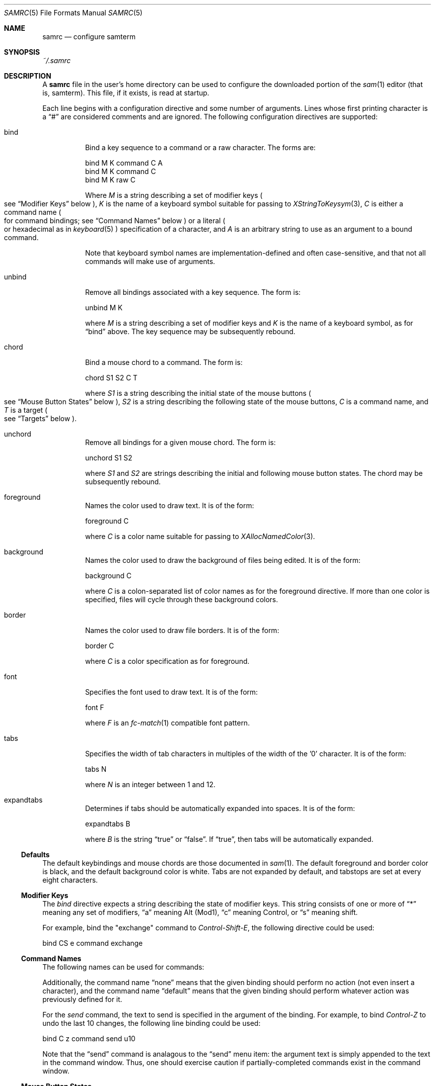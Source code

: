 .Dd $Mdocdate$
.Dt SAMRC 5
.Os
.Sh NAME
.Nm samrc
.Nd configure samterm
.Sh SYNOPSIS
.Pa ~/.samrc
.Sh DESCRIPTION
A
.Nm
file in the user's home directory can be used to configure the downloaded portion of the
.Xr sam 1
editor
.Pq "that is, samterm" "."
This file,
if it exists,
is read at startup.
.Pp
Each line begins with a configuration directive and some number of arguments.
Lines whose first printing character is a
.Dq "#"
are considered comments and are ignored.
The following configuration directives are supported:
.Bl -tag
.It bind
Bind a key sequence to a command or a raw character.
The forms are:
.Bd -literal

    bind M K command C A
    bind M K command C
    bind M K raw C

.Ed
Where
.Em M
is a string describing a set of modifier keys
.Po
see
.Sx "Modifier Keys"
below
.Pc ","
.Em K
is the name of a keyboard symbol suitable for passing to
.Xr XStringToKeysym 3 ","
.Em C
is either a command name
.Po
for command bindings;
see
.Sx "Command Names"
below
.Pc
or a literal
.Po
or hexadecimal
as in
.Xr keyboard 5
.Pc
specification of a character,
and
.Em A
is an arbitrary string to use as an argument to a bound command.
.Pp
Note that keyboard symbol names are implementation-defined and often case-sensitive,
and that not all commands will make use of arguments.
.It unbind
Remove all bindings associated with a key sequence.
The form is:
.Bd -literal

    unbind M K

.Ed
where
.Em M
is a string describing a set of modifier keys and
.Em K
is the name of a keyboard symbol,
as for
.Dq bind
above.
The key sequence may be subsequently rebound.
.It chord
Bind a mouse chord to a command.
The form is:
.Bd -literal

    chord S1 S2 C T

.Ed
where
.Em S1
is a string describing the initial state of the mouse buttons
.Po
see
.Sx "Mouse Button States"
below
.Pc ","
.Em S2
is a string describing the following state of the mouse buttons,
.Em C
is a command name,
and
.Em T
is a target
.Po
see
.Sx "Targets"
below
.Pc "."
.It unchord
Remove all bindings for a given mouse chord.
The form is:
.Bd -literal

    unchord S1 S2

.Ed
where
.Em S1
and
.Em S2
are strings describing the initial and following mouse button states.
The chord may be subsequently rebound.
.It foreground
Names the color used to draw text.
It is of the form:
.Bd -literal

    foreground C

.Ed
where
.Em C
is a color name suitable for passing to
.Xr XAllocNamedColor 3 "."
.It background
Names the color used to draw the background of files being edited.
It is of the form:
.Bd -literal

    background C

.Ed
where
.Em C
is a colon-separated list of color names as for the foreground directive.
If more than one color is specified,
files will cycle through these background colors.
.It border
Names the color used to draw file borders.
It is of the form:
.Bd -literal

    border C

.Ed
where
.Em C
is a color specification as for foreground.
.It font
Specifies the font used to draw text.
It is of the form:
.Bd -literal

    font F

.Ed
where
.Em F
is an
.Xr fc-match 1
compatible font pattern.
.It tabs
Specifies the width of tab characters in multiples of the width of the '0' character.
It is of the form:
.Bd -literal

    tabs N

.Ed
where
.Em N
is an integer between 1 and 12.
.It expandtabs
Determines if tabs should be automatically expanded into spaces.
It is of the form:
.Bd -literal

    expandtabs B

.Ed
where
.Em B
is the string
.Dq true
or
.Dq false "."
If
.Dq true ","
then tabs will be automatically expanded.
.El
.Ss Defaults
The default keybindings and mouse chords are those documented in
.Xr sam 1 "."
The default foreground and border color is black,
and the default background color is white.
Tabs are not expanded by default,
and tabstops are set at every eight characters.
.Ss "Modifier Keys"
The
.Em bind
directive expects a string describing the state of modifier keys.
This string consists of one or more of
.Dq "*"
meaning any set of modifiers,
.Dq "a"
meaning Alt (Mod1),
.Dq "c"
meaning Control, or
.Dq "s"
meaning shift.
.Pp
For example,
bind the "exchange" command to
.Em Control-Shift-E ","
the following directive could be used:
.Bd -literal

    bind CS e command exchange

.Ed
.Pp
.Ss "Command Names"
The following names can be used for commands:
.TS
c | c | c
- | - | -
l | l | r.
Name	Meaning	Default Binding
escape	Highlight recently typed text	Escape
scrolldown	Scroll display down by page	Page Down, Down/Right Arrow
scrollup	Scroll display up by page	Page Up, Up/Left Arrow
scrolldownline	Scroll display down by line	None
scrollupline	Scroll display up by line	None
jump	Jump to/from command window	Control-K
charright	Move dot one character to the right	Control-D
charleft	Move dot one character to the left	Control-S
lineup	Move dot one line up	Control-E
linedown	Move dot one line down	Control-X
delbol	Delete to beginning of line	Control-U
delword	Delete previous word	Control-W
delbs	Delete previous character	BackSpace
del	Delete following character	Delete
cut	Cut selection	Control-Y
snarf	Snarf selection	Control-C
paste	Paste snarf buffer	Control-V
exchange	Exchange snarf buffer	Control-Q
eol	Move to end of line	None
bol	Move to beginning of line	None
tab	Insert a (possibly expanded) tab	Tab
send	Append argument to command window	None
write	Write the current file to disk	None
look	Find the next occurance of the string in dot	None
search	Find the next occurance of the last regex	None
.TE
.Pp
Additionally,
the command name
.Dq none
means that the given binding should perform no action
.Pq "not even insert a character" ","
and the command name
.Dq default
means that the given binding should perform whatever action was previously defined for it.
.Pp
For the
.Em send
command,
the text to send is specified in the argument of the binding.
For example, to bind
.Em Control-Z
to undo the last 10 changes, the following line binding could be used:
.Bd -literal

    bind C z command send u10

.Ed
Note that the
.Dq send
command is analagous to the
.Dq send
menu item:
the argument text is simply appended to the text in the command window.
Thus,
one should exercise caution if partially-completed commands exist in the command window.
.Ss "Mouse Button States"
Chords are described using two states:
a beginning state and an end state.
When the mouse buttons are in the beginning state and then switch to being in the end state,
the chord is activated.
.Pp
States are described using button numbers between 1 and 5,
corresponding to the buttons on the mouse numbered from the left
.Pq "though this is up to your windowing system and may vary" "."
For example,
the string
.Bd -literal

    12

.Ed
means
.Dq "buttons 1 and 2 are pressed".
The special string
.Dq "n"
means
.Dq "no buttons are pressed".
Thus to bind the
.Em cut
command to the chord
.Dq "hold button one, then click button two"
the following configuration directive can be used:
.Bd -literal

    chord 1 12 cut current

.Ed
.Ss "Targets"
Mouse chords can send their commands to either the current file
.Pq "i.e. the one receiving typed input"
by specifying "current" as the target;
or to the file under the mouse pointer by specifying "mouse" as the target.
.Ss Ordering considerations
Commands are executed in the order they are present in the
.Nm
file.
Later commands will override earlier commands,
meaning that in the case of duplicate binding or chord definitions,
the last one wins.
.Pp
Note that this means that bindings defined with the
.Dq any
modifier set should be defined earlier in the file than those binding the same key with modifiers,
since otherwise the
.Dq any
binding will always win.
.Sh EXAMPLES
An example
.Nm
file is provided in the sam source distribution as
.Pa doc/samrc "."
.Sh SEE ALSO
.Xr sam 1
.Xr keyboard 5
